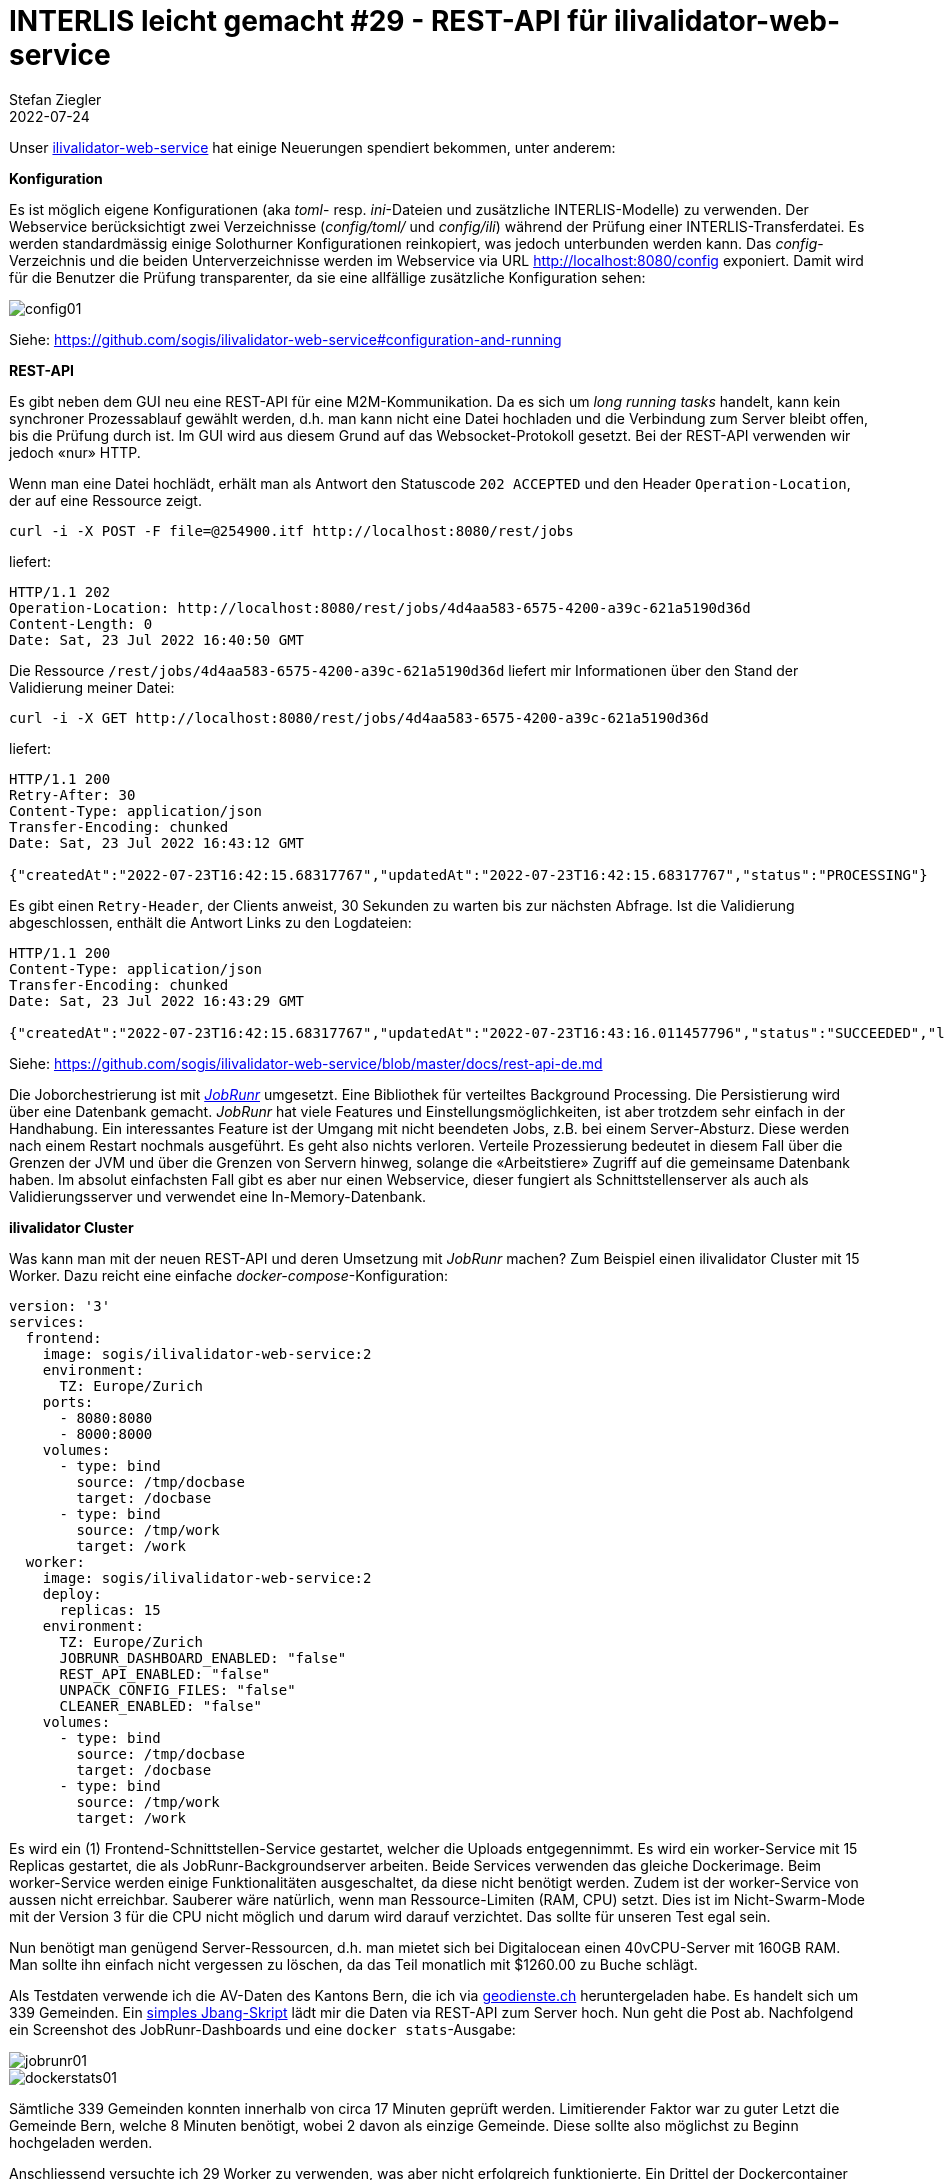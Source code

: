 = INTERLIS leicht gemacht #29 - REST-API für ilivalidator-web-service
Stefan Ziegler
2022-07-24
:jbake-type: post
:jbake-status: published
:jbake-tags: INTERLIS,ilivalidator,jobrunr,Java
:idprefix:

Unser https://github.com/sogis/ilivalidator-web-service[ilivalidator-web-service] hat einige Neuerungen spendiert bekommen, unter anderem:

**Konfiguration**

Es ist möglich eigene Konfigurationen (aka _toml_- resp. _ini_-Dateien und zusätzliche INTERLIS-Modelle) zu verwenden. Der Webservice berücksichtigt zwei Verzeichnisse (_config/toml/_ und _config/ili_) während der Prüfung einer INTERLIS-Transferdatei. Es werden standardmässig einige Solothurner Konfigurationen reinkopiert, was jedoch unterbunden werden kann. Das _config_-Verzeichnis und die beiden Unterverzeichnisse werden im Webservice via URL http://localhost:8080/config exponiert. Damit wird für die Benutzer die Prüfung transparenter, da sie eine allfällige zusätzliche Konfiguration sehen:

image::../../../../../images/interlis_leicht_gemacht_p29/config01.png[alt="config01", align="center"]

Siehe: https://github.com/sogis/ilivalidator-web-service#configuration-and-running


**REST-API**

Es gibt neben dem GUI neu eine REST-API für eine M2M-Kommunikation. Da es sich um _long running tasks_ handelt, kann kein synchroner Prozessablauf gewählt werden, d.h. man kann nicht eine Datei hochladen und die Verbindung zum Server bleibt offen, bis die Prüfung durch ist. Im GUI wird aus diesem Grund auf das Websocket-Protokoll gesetzt. Bei der REST-API verwenden wir jedoch &laquo;nur&raquo; HTTP. 

Wenn man eine Datei hochlädt, erhält man als Antwort den Statuscode `202 ACCEPTED` und den Header `Operation-Location`, der auf eine Ressource zeigt.

[source,bash,linenums]
----
curl -i -X POST -F file=@254900.itf http://localhost:8080/rest/jobs
----

liefert:

[source,bash,linenums]
----
HTTP/1.1 202
Operation-Location: http://localhost:8080/rest/jobs/4d4aa583-6575-4200-a39c-621a5190d36d
Content-Length: 0
Date: Sat, 23 Jul 2022 16:40:50 GMT
----

Die Ressource `/rest/jobs/4d4aa583-6575-4200-a39c-621a5190d36d` liefert mir Informationen über den Stand der Validierung meiner Datei:

[source,bash,linenums]
----
curl -i -X GET http://localhost:8080/rest/jobs/4d4aa583-6575-4200-a39c-621a5190d36d
----

liefert:

[source,bash,linenums]
----
HTTP/1.1 200
Retry-After: 30
Content-Type: application/json
Transfer-Encoding: chunked
Date: Sat, 23 Jul 2022 16:43:12 GMT

{"createdAt":"2022-07-23T16:42:15.68317767","updatedAt":"2022-07-23T16:42:15.68317767","status":"PROCESSING"}
----

Es gibt einen `Retry-Header`, der Clients anweist, 30 Sekunden zu warten bis zur nächsten Abfrage. Ist die Validierung abgeschlossen, enthält die Antwort Links zu den Logdateien:

[source,bash,linenums]
----
HTTP/1.1 200
Content-Type: application/json
Transfer-Encoding: chunked
Date: Sat, 23 Jul 2022 16:43:29 GMT

{"createdAt":"2022-07-23T16:42:15.68317767","updatedAt":"2022-07-23T16:43:16.011457796","status":"SUCCEEDED","logFileLocation":"http://localhost:8080/logs/ilivalidator_8148789347157812698/254900.itf.log","xtfLogFileLocation":"http://localhost:8080/logs/ilivalidator_8148789347157812698/254900.itf.log.xtf"}
----

Siehe: https://github.com/sogis/ilivalidator-web-service/blob/master/docs/rest-api-de.md

Die Joborchestrierung ist mit https://jobrunr.io[_JobRunr_] umgesetzt. Eine Bibliothek für verteiltes Background Processing. Die Persistierung wird über eine Datenbank gemacht. _JobRunr_ hat viele Features und Einstellungsmöglichkeiten, ist aber trotzdem sehr einfach in der Handhabung. Ein interessantes Feature ist der Umgang mit nicht beendeten Jobs, z.B. bei einem Server-Absturz. Diese werden nach einem Restart nochmals ausgeführt. Es geht also nichts verloren. Verteile Prozessierung bedeutet in diesem Fall über die Grenzen der JVM und über die Grenzen von Servern hinweg, solange die &laquo;Arbeitstiere&raquo; Zugriff auf die gemeinsame Datenbank haben. Im absolut einfachsten Fall gibt es aber nur einen Webservice, dieser fungiert als Schnittstellenserver als auch als Validierungsserver und verwendet eine In-Memory-Datenbank.

**ilivalidator Cluster**

Was kann man mit der neuen REST-API und deren Umsetzung mit _JobRunr_ machen? Zum Beispiel einen ilivalidator Cluster mit 15 Worker. Dazu reicht eine einfache _docker-compose_-Konfiguration:

[source,yaml,linenums]
----
version: '3'
services:
  frontend:
    image: sogis/ilivalidator-web-service:2
    environment:
      TZ: Europe/Zurich
    ports:
      - 8080:8080
      - 8000:8000
    volumes:
      - type: bind
        source: /tmp/docbase
        target: /docbase
      - type: bind
        source: /tmp/work
        target: /work
  worker:
    image: sogis/ilivalidator-web-service:2
    deploy:
      replicas: 15
    environment:
      TZ: Europe/Zurich
      JOBRUNR_DASHBOARD_ENABLED: "false"
      REST_API_ENABLED: "false"
      UNPACK_CONFIG_FILES: "false"
      CLEANER_ENABLED: "false"
    volumes:
      - type: bind
        source: /tmp/docbase
        target: /docbase
      - type: bind
        source: /tmp/work
        target: /work
----

Es wird ein (1) Frontend-Schnittstellen-Service gestartet, welcher die Uploads entgegennimmt. Es wird ein worker-Service mit 15 Replicas gestartet, die als JobRunr-Backgroundserver arbeiten. Beide Services verwenden das gleiche Dockerimage. Beim worker-Service werden einige Funktionalitäten ausgeschaltet, da diese nicht benötigt werden. Zudem ist der worker-Service von aussen nicht erreichbar. Sauberer wäre natürlich, wenn man Ressource-Limiten (RAM, CPU) setzt. Dies ist im Nicht-Swarm-Mode mit der Version 3 für die CPU nicht möglich und darum wird darauf verzichtet. Das sollte für unseren Test egal sein. 

Nun benötigt man genügend Server-Ressourcen, d.h. man mietet sich bei Digitalocean einen 40vCPU-Server mit 160GB RAM. Man sollte ihn einfach nicht vergessen zu löschen, da das Teil monatlich mit $1260.00 zu Buche schlägt.

Als Testdaten verwende ich die AV-Daten des Kantons Bern, die ich via https://geodienste.ch/services/av[geodienste.ch] heruntergeladen habe. Es handelt sich um 339 Gemeinden. Ein https://github.com/edigonzales/ilivalidator-cluster-test/blob/main/sendFiles.java[simples Jbang-Skript] lädt mir die Daten via REST-API zum Server hoch. Nun geht die Post ab. Nachfolgend ein Screenshot des JobRunr-Dashboards und eine `docker stats`-Ausgabe:

image::../../../../../images/interlis_leicht_gemacht_p29/jobrunr01.png[alt="jobrunr01", align="center"]

image::../../../../../images/interlis_leicht_gemacht_p29/dockerstats01.png[alt="dockerstats01", align="center"]

Sämtliche 339 Gemeinden konnten innerhalb von circa 17 Minuten geprüft werden. Limitierender Faktor war zu guter Letzt die Gemeinde Bern, welche 8 Minuten benötigt, wobei 2 davon als einzige Gemeinde. Diese sollte also möglichst zu Beginn hochgeladen werden.

Anschliessend versuchte ich 29 Worker zu verwenden, was aber nicht erfolgreich funktionierte. Ein Drittel der Dockercontainer wurden wieder runtergefahren. Der Grund war mir auf die Schnelle nicht klar (Hinweis: Ressourcen setzen!). Eventuell wird unter gewissen Umständen der I/O zum Problem, wenn 30+ Replicas grossen Traffic verursachen. 

Im Grunde genommen kann man den ilivalidator-web-service so einfachst beliebig horizontal skalieren. Aus Gründen sollten die Worker nicht auf dem gleichen Server laufen und Ressourcen (`limits` und `reservations` oder äquivalente Einstellungen) gesetzt werden.
